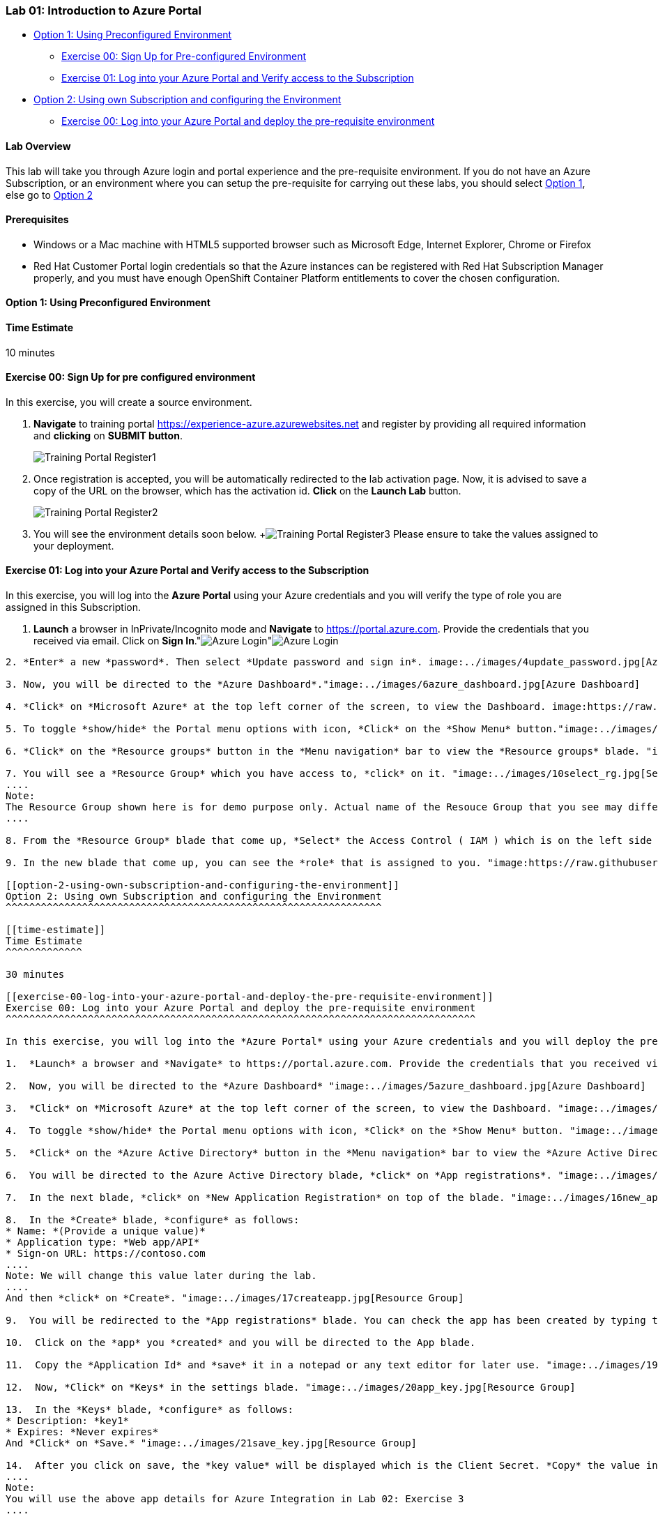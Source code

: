 [[lab-01-introduction-to-azure-portal]]
Lab 01: Introduction to Azure Portal
~~~~~~~~~~~~~~~~~~~~~~~~~~~~~~~~~~~~

* link:#option-1-using-preconfigured-environment[Option 1: Using
Preconfigured Environment]
** link:#exercise-00-sign-up-for-pre-configured-environment[Exercise 00:
Sign Up for Pre-configured Environment]
** link:#exercise-01-log-into-your-azure-portal-and-verify-access-to-the-subscription[Exercise
01: Log into your Azure Portal and Verify access to the Subscription]
* link:#option-2-using-own-subscription-and-configuring-the-environment[Option
2: Using own Subscription and configuring the Environment]
** link:#exercise-00-log-into-your-azure-portal-and-deploy-the-pre-requisite-environment[Exercise
00: Log into your Azure Portal and deploy the pre-requisite environment]

[[lab-overview]]
Lab Overview
^^^^^^^^^^^^

This lab will take you through Azure login and portal experience and the
pre-requisite environment. If you do not have an Azure Subscription, or
an environment where you can setup the pre-requisite for carrying out
these labs, you should select
link:#option-1-using-preconfigured-environment[Option 1], else go to
link:#option-2-using-own-subscription-and-configuring-the-environment[Option
2]

[[prerequisites]]
Prerequisites
^^^^^^^^^^^^^

* Windows or a Mac machine with HTML5 supported browser such as
Microsoft Edge, Internet Explorer, Chrome or Firefox
* Red Hat Customer Portal login credentials so that the Azure instances
can be registered with Red Hat Subscription Manager properly, and you
must have enough OpenShift Container Platform entitlements to cover the
chosen configuration.

[[option-1-using-preconfigured-environment]]
Option 1: Using Preconfigured Environment
^^^^^^^^^^^^^^^^^^^^^^^^^^^^^^^^^^^^^^^^^

[[time-estimate]]
Time Estimate
^^^^^^^^^^^^^

10 minutes

[[exercise-00-sign-up-for-pre-configured-environment]]
Exercise 00: Sign Up for pre configured environment
^^^^^^^^^^^^^^^^^^^^^^^^^^^^^^^^^^^^^^^^^^^^^^^^^^^

In this exercise, you will create a source environment.

1.  *Navigate* to training portal https://experience-azure.azurewebsites.net and register by providing all required information and *clicking* on *SUBMIT button*. 
+
image:https://raw.githubusercontent.com/SpektraSystems/openshift-container-platform/master/images/2odl_register.jpg[Training Portal Register1]

2. Once registration is accepted, you will be automatically redirected to the lab activation page. Now, it is advised to save a copy of the URL on the browser, which has the activation id. *Click* on the *Launch Lab* button.
+
image:https://raw.githubusercontent.com/SpektraSystems/openshift-container-platform/master/images/2odl_register2.jpg[Training Portal Register2]

3. You will see the environment details soon below.
+image:https://raw.githubusercontent.com/SpektraSystems/openshift-container-platform/master/images/2odl_register3.jpg[Training Portal Register3] Please ensure to take the values assigned to your deployment.

[[exercise-01-log-into-your-azure-portal-and-verify-access-to-the-subscription]]
Exercise 01: Log into your Azure Portal and Verify access to the Subscription
^^^^^^^^^^^^^^^^^^^^^^^^^^^^^^^^^^^^^^^^^^^^^^^^^^^^^^^^^^^^^^^^^^^^^^^^^^^^^

In this exercise, you will log into the *Azure Portal* using your Azure credentials and you will verify the type of role you are assigned in this Subscription.

1. *Launch* a browser in InPrivate/Incognito mode and *Navigate* to https://portal.azure.com. Provide the credentials that you received via email. Click on *Sign In*."image:../images/3azure_login.jpg[Azure Login]"image:../images/3azure_login1.jpg[Azure Login]
```Note : At the first login, you may have to change the password, if asked for```

2. *Enter* a new *password*. Then select *Update password and sign in*. image:../images/4update_password.jpg[Azure Login]

3. Now, you will be directed to the *Azure Dashboard*."image:../images/6azure_dashboard.jpg[Azure Dashboard]

4. *Click* on *Microsoft Azure* at the top left corner of the screen, to view the Dashboard. image:https://raw.githubusercontent.com/SpektraSystems/openshift-container-platform/master/images/7microsoftazure.jpg[Microsoft Azure]

5. To toggle *show/hide* the Portal menu options with icon, *Click* on the *Show Menu* button."image:../images/8azure_menu.jpg[Azure Menu]

6. *Click* on the *Resource groups* button in the *Menu navigation* bar to view the *Resource groups* blade. "image:https://raw.githubusercontent.com/SpektraSystems/openshift-container-platform/master/images/9resourcegroup.jpg[Resource Group]

7. You will see a *Resource Group* which you have access to, *click* on it. "image:../images/10select_rg.jpg[Select RG]
....
Note:
The Resource Group shown here is for demo purpose only. Actual name of the Resouce Group that you see may differ.
....

8. From the *Resource Group* blade that come up, *Select* the Access Control ( IAM ) which is on the left side of the blade. "image:https://raw.githubusercontent.com/SpektraSystems/openshift-container-platform/master/images/11access_control.jpg[Access Control]

9. In the new blade that come up, you can see the *role* that is assigned to you. "image:https://raw.githubusercontent.com/SpektraSystems/openshift-container-platform/master/images/12role.jpg[Role]

[[option-2-using-own-subscription-and-configuring-the-environment]]
Option 2: Using own Subscription and configuring the Environment
^^^^^^^^^^^^^^^^^^^^^^^^^^^^^^^^^^^^^^^^^^^^^^^^^^^^^^^^^^^^^^^^

[[time-estimate]]
Time Estimate
^^^^^^^^^^^^^

30 minutes

[[exercise-00-log-into-your-azure-portal-and-deploy-the-pre-requisite-environment]]
Exercise 00: Log into your Azure Portal and deploy the pre-requisite environment
^^^^^^^^^^^^^^^^^^^^^^^^^^^^^^^^^^^^^^^^^^^^^^^^^^^^^^^^^^^^^^^^^^^^^^^^^^^^^^^^

In this exercise, you will log into the *Azure Portal* using your Azure credentials and you will deploy the pre-requisite environment.

1.  *Launch* a browser and *Navigate* to https://portal.azure.com. Provide the credentials that you received via email. Click on *Sign In*. "image:../images/3azure_login2.jpg[Azure Login] "image:../images/3azure_login3.jpg[Azure Login]

2.  Now, you will be directed to the *Azure Dashboard* "image:../images/5azure_dashboard.jpg[Azure Dashboard]

3.  *Click* on *Microsoft Azure* at the top left corner of the screen, to view the Dashboard. "image:../images/7microsoftazure.jpg[Microsoft Azure]

4.  To toggle *show/hide* the Portal menu options with icon, *Click* on the *Show Menu* button. "image:../images/8azure_menu.jpg[Azure Menu]

5.  *Click* on the *Azure Active Directory* button in the *Menu navigation* bar to view the *Azure Active Directory* blade. "image:../images/14selectazure_ad.jpg[Resource Group]

6.  You will be directed to the Azure Active Directory blade, *click* on *App registrations*. "image:../images/15app_reg.jpg[Resource Group]

7.  In the next blade, *click* on *New Application Registration* on top of the blade. "image:../images/16new_appreg.jpg[Resource Group]

8.  In the *Create* blade, *configure* as follows:
* Name: *(Provide a unique value)*
* Application type: *Web app/API*
* Sign-on URL: https://contoso.com
....
Note: We will change this value later during the lab.
....
And then *click* on *Create*. "image:../images/17createapp.jpg[Resource Group]

9.  You will be redirected to the *App registrations* blade. You can check the app has been created by typing the App Name in the search field. "image:../images/18check_app.jpg[Resource Group]If the app has been created, you can see it in the results as shown above.

10.  Click on the *app* you *created* and you will be directed to the App blade.

11.  Copy the *Application Id* and *save* it in a notepad or any text editor for later use. "image:../images/19app_id.jpg[Resource Group]

12.  Now, *Click* on *Keys* in the settings blade. "image:../images/20app_key.jpg[Resource Group]

13.  In the *Keys* blade, *configure* as follows:
* Description: *key1*
* Expires: *Never expires*
And *Click* on *Save.* "image:../images/21save_key.jpg[Resource Group]

14.  After you click on save, the *key value* will be displayed which is the Client Secret. *Copy* the value into the text editor where you saved the value of *Application Id* for later use. "image:../images/22copy_key.jpg[Resource Group]
....
Note:
You will use the above app details for Azure Integration in Lab 02: Exercise 3
....

15.  *Click* on the *Resource groups* button in the *Menu navigation* bar to view the *Resource groups* blade. "image:../images/9resourcegroup.jpg[Resource Group]

16.  You will be directed to the *Resource groups* blade, *click* on *+ Add*. "image:../images/9resourcegroup1.jpg[Resource Group]

17.  In the *Create* blade, *configure* as follows and then *click* on *Create*.
* Resource Group Name: *(Provide a unique value)*
* Subscription: *(Select your subscription)*
* Resource Group Location: *(Select any Location)* "image:../images/9resourcegroup2.jpg[Resource Group]

18.  Once the resource group is created, *Click* on the *Resource groups* button in the *Menu navigation* bar to view the *Resource groups* blade. "image:../images/9resourcegroup.jpg[Resource Group]

19.  You will see a *Resource Group* which you have created, *click* on it.
20.  From the *Resource Group* blade that come up, *Select* the Access Control ( IAM ) which is on the left side of the blade. "image:../images/11access_control.jpg[Access Control]

21.  In the new blade that come up, *click* on *+ Add*. "image:../images/22access_control.jpg[Access Control]

22.  In the *Add Permissions* blade, *configure* as follows and then *click* on *Save*.
* Role: *Contributor*
* Subscription: *Azure AD user, group, or application*
* Select: *(Type the name of the app you created before and Select
that)* "image:../images/22access_control1.jpg[Access Control]

link:/docs/Lab02a.adoc[Next>]
